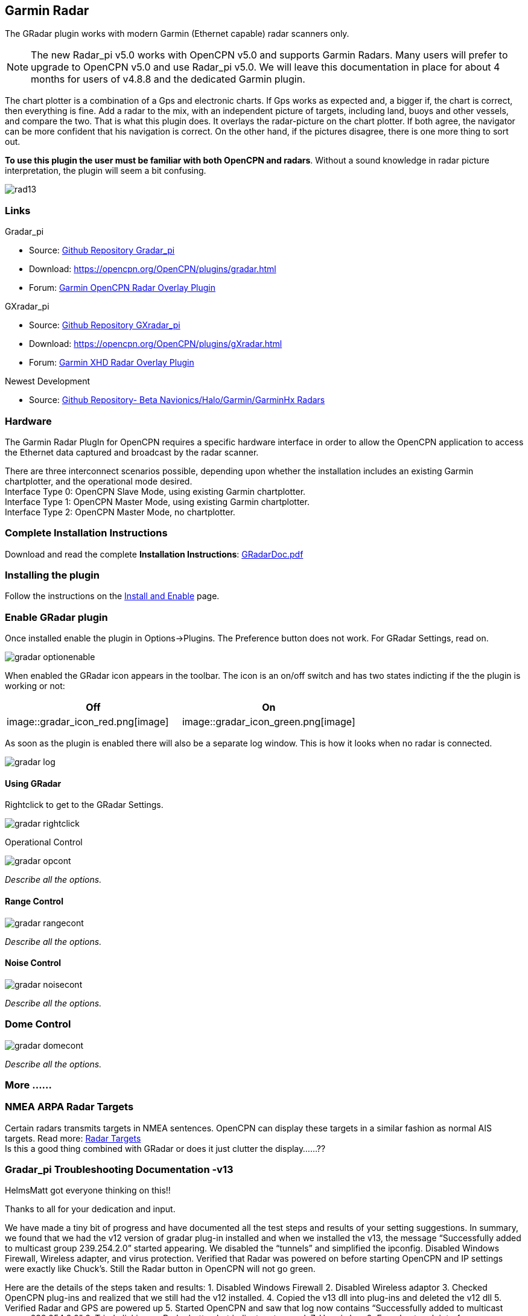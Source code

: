 == Garmin Radar

The GRadar plugin works with modern Garmin (Ethernet capable) radar
scanners only.

NOTE: The new Radar_pi v5.0 works with OpenCPN v5.0 and supports Garmin
Radars. Many users will prefer to upgrade to OpenCPN v5.0 and use
Radar_pi v5.0. We will leave this documentation in place for about 4
months for users of v4.8.8 and the dedicated Garmin plugin.

The chart plotter is a combination of a Gps and electronic charts. If
Gps works as expected and, a bigger if, the chart is correct, then
everything is fine. Add a radar to the mix, with an independent picture
of targets, including land, buoys and other vessels, and compare the
two. That is what this plugin does. It overlays the radar-picture on the
chart plotter. If both agree, the navigator can be more confident that
his navigation is correct. On the other hand, if the pictures disagree,
there is one more thing to sort out.

*To use this plugin the user must be familiar with both OpenCPN and
radars*. Without a sound knowledge in radar picture interpretation, the
plugin will seem a bit confusing.

image::rad13.jpeg[]

=== Links

Gradar_pi

* Source: https://github.com/bdbcat/gradar_pi[Github Repository
Gradar_pi]
* Download: https://opencpn.org/OpenCPN/plugins/gradar.html +
* Forum:
http://www.cruisersforum.com/forums/f134/opencpn-radar-overlay-plugin-79081.html[Garmin
OpenCPN Radar Overlay Plugin]

GXradar_pi +

* Source: https://github.com/trudK45/gxradar_pi[Github Repository
GXradar_pi]
* Download: https://opencpn.org/OpenCPN/plugins/gXradar.html
* Forum:
http://www.cruisersforum.com/forums/f134/garmin-xhd-radar-overlay-136990-3.html[Garmin
XHD Radar Overlay Plugin]

Newest Development +

* Source: https://github.com/opencpn-radar-pi/radar_pi[Github
Repository- Beta Navionics/Halo/Garmin/GarminHx Radars]

=== Hardware

The Garmin Radar PlugIn for OpenCPN requires a specific hardware
interface in order to allow the OpenCPN application to access the
Ethernet data captured and broadcast by the radar scanner.

There are three interconnect scenarios possible, depending upon whether
the installation includes an existing Garmin chartplotter, and the
operational mode desired. +
Interface Type 0: OpenCPN Slave Mode, using existing Garmin
chartplotter. +
Interface Type 1: OpenCPN Master Mode, using existing Garmin
chartplotter. +
Interface Type 2: OpenCPN Master Mode, no chartplotter.

=== Complete Installation Instructions

Download and read the complete *Installation Instructions*:
https://opencpn.org/OpenCPN/doc/GRadarDoc.pdf[GRadarDoc.pdf]

=== Installing the plugin

Follow the instructions on the link:../install_and_enable.html[Install
and Enable] page.

=== Enable GRadar plugin

Once installed enable the plugin in Options→Plugins. The Preference
button does not work. For GRadar Settings, read on.

image::gradar_optionenable.png[]

When enabled the GRadar icon appears in the toolbar. The icon is an
on/off switch and has two states indicting if the the plugin is working
or not:

[cols=",",]
|===
|*Off* |*On*

|image::gradar_icon_red.png[image]
|image::gradar_icon_green.png[image]
|===

As soon as the plugin is enabled there will also be a separate log
window. This is how it looks when no radar is connected.

image::gradar_log.png[]

==== Using GRadar

Rightclick to get to the GRadar Settings.

image::gradar_rightclick.png[]

Operational Control

image::gradar_opcont.png[]

_Describe all the options._

==== Range Control

image::gradar_rangecont.png[]

_Describe all the options._

==== Noise Control

image::gradar_noisecont.png[]

_Describe all the options._

=== Dome Control

image::gradar_domecont.png[]

_Describe all the options._

=== More ......

=== NMEA ARPA Radar Targets

Certain radars transmits targets in NMEA sentences. OpenCPN can display
these targets in a similar fashion as normal AIS targets. Read more:
link:../../toolbar_buttons/ais/radar_targets.html[Radar Targets] +
Is this a good thing combined with GRadar or does it just clutter the
display……??

=== Gradar_pi Troubleshooting Documentation -v13

HelmsMatt got everyone thinking on this!!

Thanks to all for your dedication and input.

We have made a tiny bit of progress and have documented all the test
steps and results of your setting suggestions. In summary, we found that
we had the v12 version of gradar plug-in installed and when we installed
the v13, the message “Successfully added to multicast group 239.254.2.0”
started appearing. We disabled the “tunnels” and simplified the
ipconfig. Disabled Windows Firewall, Wireless adapter, and virus
protection. Verified that Radar was powered on before starting OpenCPN
and IP settings were exactly like Chuck's. Still the Radar button in
OpenCPN will not go green.

Here are the details of the steps taken and results: 1. Disabled Windows
Firewall 2. Disabled Wireless adaptor 3. Checked OpenCPN plug-ins and
realized that we still had the v12 installed. 4. Copied the v13 dll into
plug-ins and deleted the v12 dll 5. Verified Radar and GPS are powered
up 5. Started OpenCPN and saw that log now contains “Successfully added
to multicast group 239.254.2.0” 6. Tried clicking on Radar button but
indicator stays red. 7. Here is log: 0: Found network interface:
172.16.1.1/16 1: Found network interface: 127.0.0.1/8 2: Scanner at
172.16.2.0 is accessible. 3: Successfully added to multicast group
239.254.2.0 4: UpdateState: PluginState [M] Searching (1) Scanner state:
Unknown (0) 5: Heading: 265 6: Heading: 0 7: Heading: 264 8: Heading: 0

{empty}8. Disabled tunnel adaptors using CMD as administrator: netsh int
teredo set state disabled netsh int isatap set state disabled

{empty}9. Rebooted 10.Below is results of ipconfig /all showing that
only the Ethernet adaptor is running 11. Verified that Local Area
Connections only has “IP version 4” checked 12. Verified that IP version
4 properties are statically set to: IP address: 172.16.1.1 Subnet mask:
255.255.240.0 Default gateway: 172.16.1.100 13. Verified that Windows
Firewall is OFF 14. Verified that Micro Trend Internet Security & Virus
Protection is OFF 15. Radar powered on. Started OpenCPN. 16. Log results
are the same as above. Radar button does not turn green.

C:\Users\Cindy>ipconfig /all

Windows IP Configuration

Host Name . . . . . . . . . . . . : Cindy-ASUS Primary Dns Suffix . . .
. . . . : Node Type . . . . . . . . . . . . : Broadcast IP Routing
Enabled. . . . . . . . : No WINS Proxy Enabled. . . . . . . . : No

Ethernet adapter Local Area Connection:

Connection-specific DNS Suffix . : Description . . . . . . . . . . . :
Atheros AR8151 PCI-E Gigabit Ethernet Con troller (NDIS 6.20) Physical
Address. . . . . . . . . : C8-60-00-52-01-F4 DHCP Enabled. . . . . . . .
. . . : Yes Autoconfiguration Enabled . . . . : Yes IPv4 Address. . . .
. . . . . . . : 172.16.1.1(Preferred) Subnet Mask . . . . . . . . . . .
: 255.255.240.0 Default Gateway . . . . . . . . . : NetBIOS over Tcpip.
. . . . . . . : Enabled

See this forum thread for more troubleshooting.
http://www.cruisersforum.com/forums/f134/opencpn-radar-overlay-plugin-79081-23.html#post1415816

Try cycling the power to reboot the scanner. Make sure its in Master
mode before you Hit the Radar Button

'''''

OK, now this has become a puzzle requiring a solution. You seem to not
be receiving any data from the scanner at all.

Cindy: Get wireshark

Wireshark · Download

Install and run wireshark with the scanner switched on, and OCPN
inactive (not running). The scanner sends multicast status reporting
continuously while powered up, with or without the OCPN PlugIn. gradar
monitors these multicasts to determine the scanner status as reported in
the log.

You should see something like the attached screen.

bdcat
